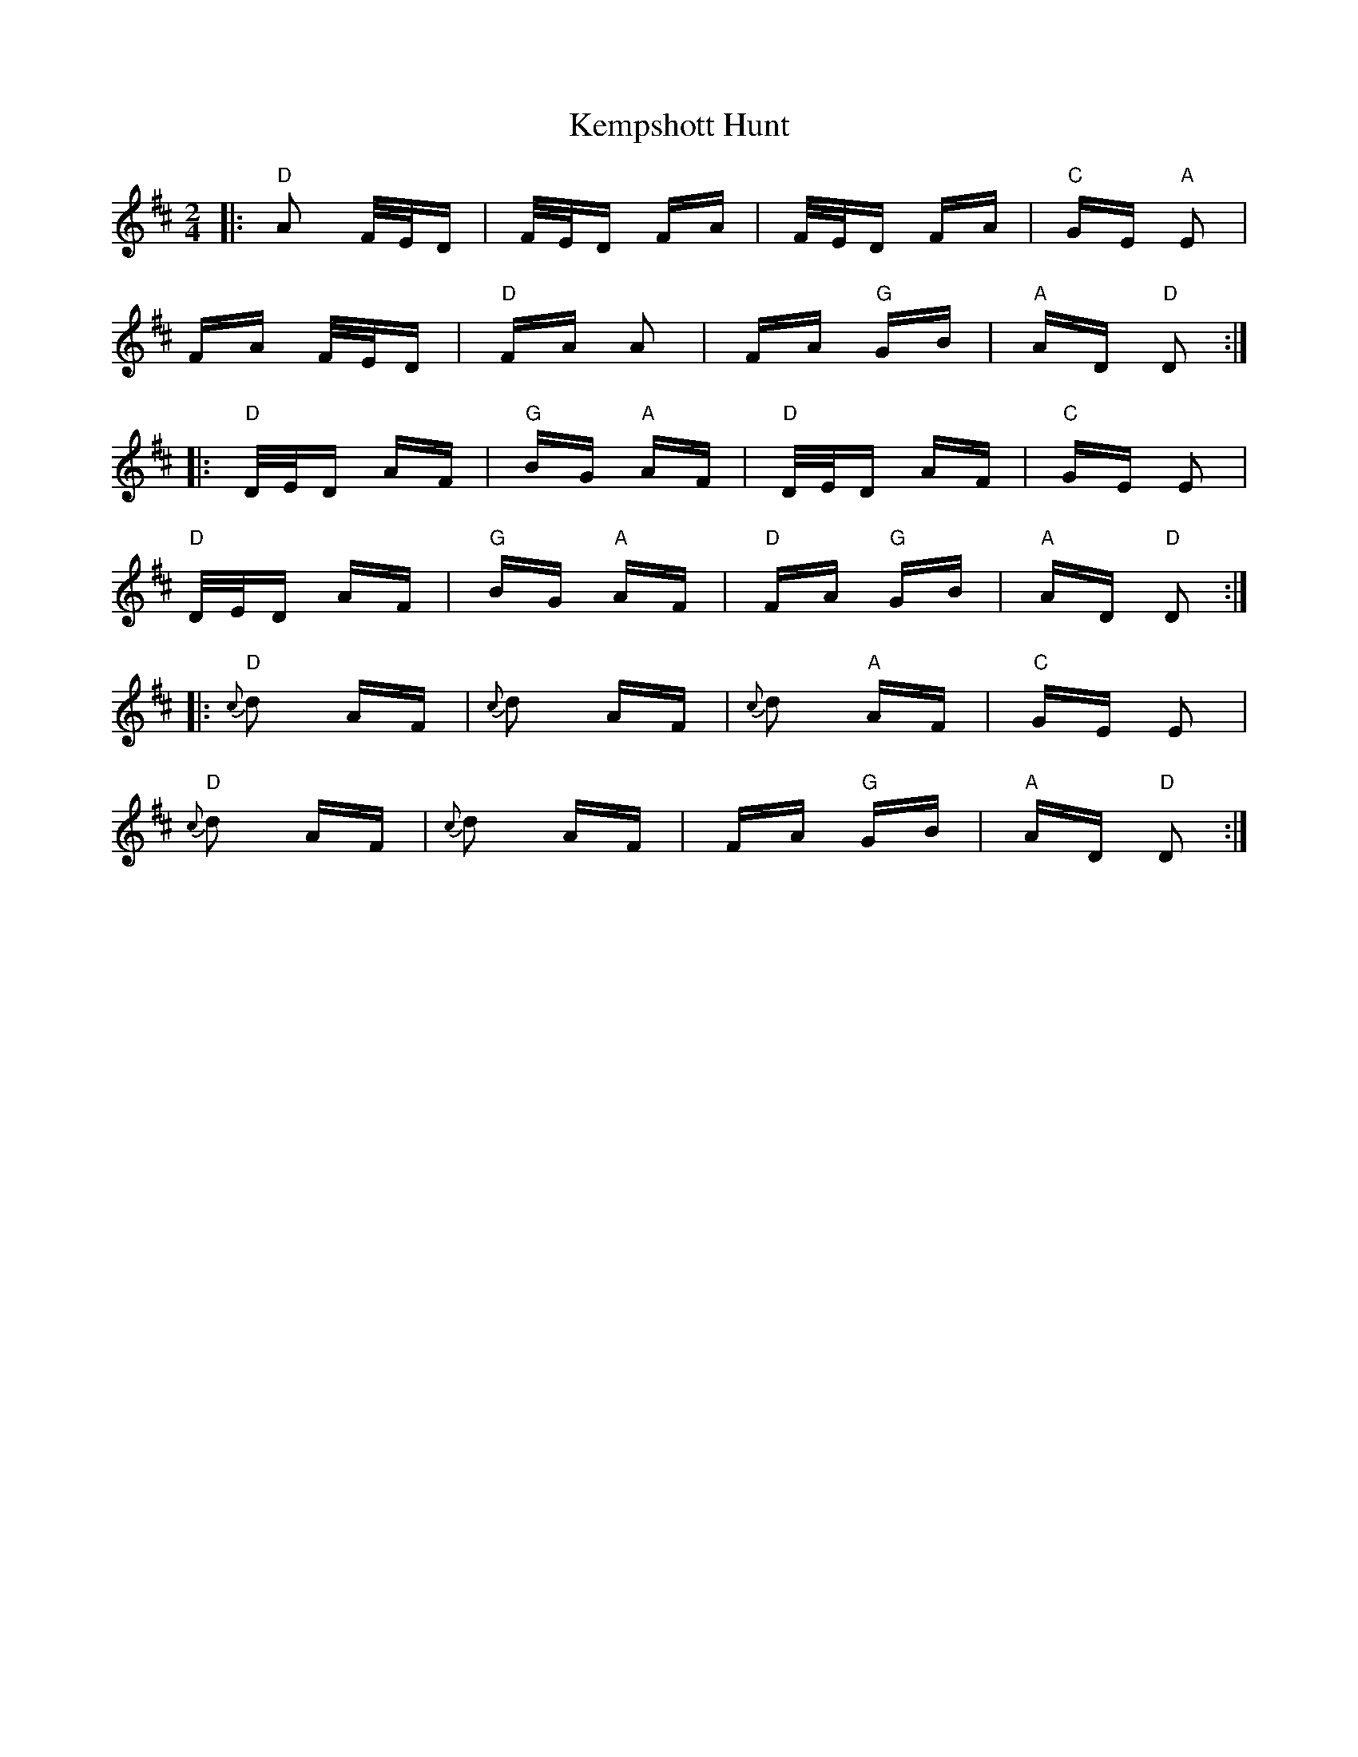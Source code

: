 X: 21303
T: Kempshott Hunt
R: polka
M: 2/4
K: Dmajor
|:"D" A2 F/E/D|F/E/D FA|F/E/D FA|"C" GE "A" E2|
FA F/E/D|"D" FA A2|FA "G" GB|"A" AD "D" D2:|
|:"D" D/E/D AF|"G" BG "A" AF|"D" D/E/D AF|"C" GE E2|
"D" D/E/D AF|"G" BG "A" AF|"D" FA "G" GB|"A" AD "D" D2:|
|:"D" {c}d2 AF|{c}d2 AF|{c}d2 "A" AF|"C" GE E2|
"D" {c}d2 AF|{c}d2 AF|FA "G" GB|"A" AD "D" D2:|

